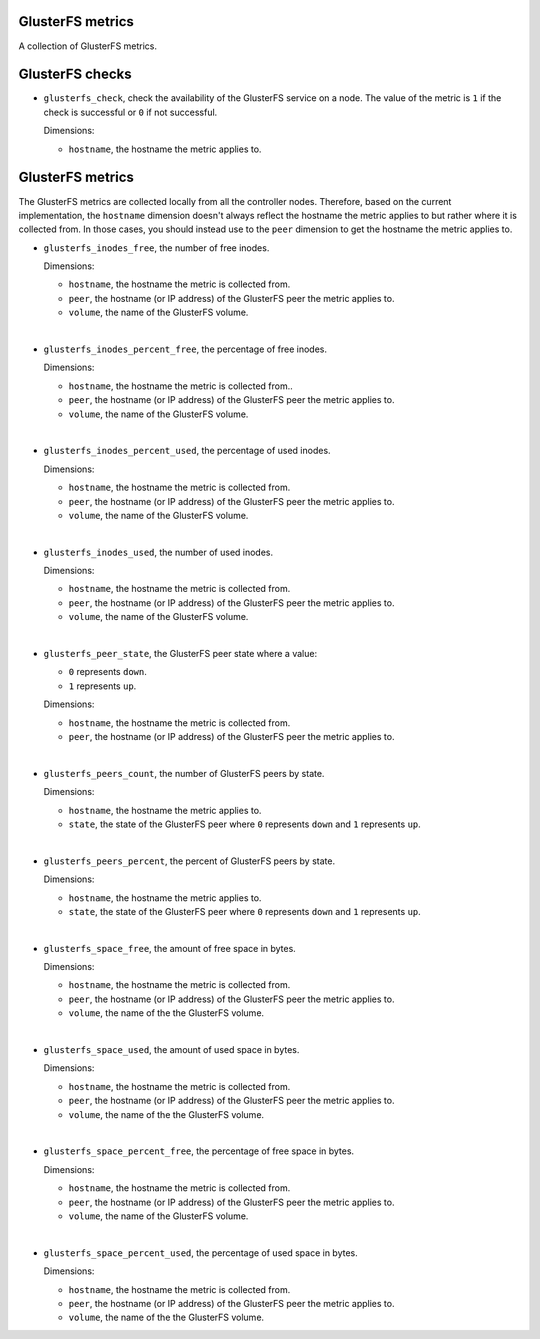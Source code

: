 GlusterFS metrics
^^^^^^^^^^^^^^^^^
.. _glusterfs_metrics:

A collection of GlusterFS metrics.

GlusterFS checks
^^^^^^^^^^^^^^^^^^^^
.. _glusterfs_checks:

* ``glusterfs_check``, check the availability of the GlusterFS service on a node.
  The value of the metric is ``1`` if the check is successful or ``0`` if not successful.
  
  Dimensions:

  - ``hostname``, the hostname the metric applies to.

GlusterFS metrics
^^^^^^^^^^^^^^^^^

The GlusterFS metrics are collected locally from all the controller nodes.
Therefore, based on the current implementation, the ``hostname`` dimension doesn't
always reflect the hostname the metric applies to but rather where it is collected from.
In those cases, you should instead use to the ``peer`` dimension to get the hostname
the metric applies to.

* ``glusterfs_inodes_free``, the number of free inodes.
  
  Dimensions:

  - ``hostname``, the hostname the metric is collected from.
  - ``peer``, the hostname (or IP address) of the GlusterFS peer the metric applies to.
  - ``volume``, the name of the GlusterFS volume.

|

* ``glusterfs_inodes_percent_free``, the percentage of free inodes.
  
  Dimensions:

  - ``hostname``, the hostname the metric is collected from..
  - ``peer``, the hostname (or IP address) of the GlusterFS peer the metric applies to.
  - ``volume``, the name of the GlusterFS volume.

|

* ``glusterfs_inodes_percent_used``, the percentage of used inodes.
  
  Dimensions:
  
  - ``hostname``, the hostname the metric is collected from.
  - ``peer``, the hostname (or IP address) of the GlusterFS peer the metric applies to.
  - ``volume``, the name of the GlusterFS volume.

|

* ``glusterfs_inodes_used``,  the number of used inodes.
  
  Dimensions:

  - ``hostname``, the hostname the metric is collected from.
  - ``peer``, the hostname (or IP address) of the GlusterFS peer the metric applies to.
  - ``volume``, the name of the GlusterFS volume.

|

* ``glusterfs_peer_state``, the GlusterFS peer state where a value:

  - ``0`` represents ``down``.
  - ``1`` represents ``up``.
  
  Dimensions:

  - ``hostname``, the hostname the metric is collected from.
  - ``peer``, the hostname (or IP address) of the GlusterFS peer the metric applies to.

|

* ``glusterfs_peers_count``, the number of GlusterFS peers by state.
  
  Dimensions:

  - ``hostname``, the hostname the metric applies to.
  - ``state``, the state of the GlusterFS peer  where ``0`` represents
    ``down`` and ``1`` represents ``up``.

|

* ``glusterfs_peers_percent``, the percent of GlusterFS peers by state.
  
  Dimensions:

  - ``hostname``, the hostname the metric applies to.
  - ``state``, the state of the GlusterFS peer where ``0`` represents
    ``down`` and ``1`` represents ``up``.

|

* ``glusterfs_space_free``, the amount of free space in bytes.
  
  Dimensions:

  - ``hostname``, the hostname the metric is collected from.
  - ``peer``, the hostname (or IP address) of the GlusterFS peer the metric applies to.
  - ``volume``, the name of the the GlusterFS volume.

|

* ``glusterfs_space_used``, the amount of used space in bytes.
  
  Dimensions:

  - ``hostname``, the hostname the metric is collected from.
  - ``peer``, the hostname (or IP address) of the GlusterFS peer the metric applies to.
  - ``volume``, the name of the the GlusterFS volume.  

|

* ``glusterfs_space_percent_free``, the percentage of free space in bytes.
  
  Dimensions:

  - ``hostname``, the hostname the metric is collected from.
  - ``peer``, the hostname (or IP address) of the GlusterFS peer the metric applies to.
  - ``volume``, the name of the GlusterFS volume.

|

* ``glusterfs_space_percent_used``, the percentage of used space in bytes.
  
  Dimensions:

  - ``hostname``, the hostname the metric is collected from.
  - ``peer``, the hostname (or IP address) of the GlusterFS peer the metric applies to.
  - ``volume``, the name of the the GlusterFS volume.
